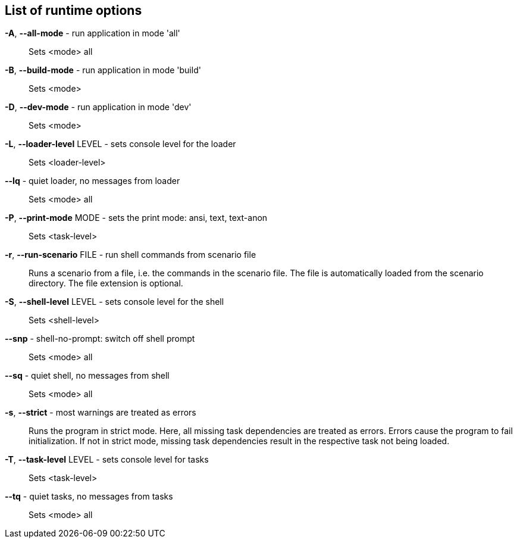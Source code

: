 == List of runtime options
*-A*, *--all-mode* - run application in mode 'all':: 
Sets <mode> all

*-B*, *--build-mode* - run application in mode 'build':: 
Sets <mode>

*-D*, *--dev-mode* - run application in mode 'dev':: 
Sets <mode>

*-L*, *--loader-level* LEVEL - sets console level for the loader:: 
Sets <loader-level>

*--lq* - quiet loader, no messages from loader:: 
Sets <mode> all

*-P*, *--print-mode* MODE - sets the print mode: ansi, text, text-anon:: 
Sets <task-level>

*-r*, *--run-scenario* FILE - run shell commands from scenario file:: 
Runs a scenario from a file, i.e. the commands in the scenario file. 
The file is automatically loaded from the scenario directory. 
The file extension is optional.

*-S*, *--shell-level* LEVEL - sets console level for the shell:: 
Sets <shell-level>

*--snp* - shell-no-prompt: switch off shell prompt:: 
Sets <mode> all

*--sq* - quiet shell, no messages from shell:: 
Sets <mode> all

*-s*, *--strict* - most warnings are treated as errors:: 
Runs the program in strict mode. 
Here, all missing task dependencies are treated as errors. 
Errors cause the program to fail initialization. 
If not in strict mode, missing task dependencies result in the respective task not being loaded. 

*-T*, *--task-level* LEVEL - sets console level for tasks:: 
Sets <task-level>

*--tq* - quiet tasks, no messages from tasks:: 
Sets <mode> all

